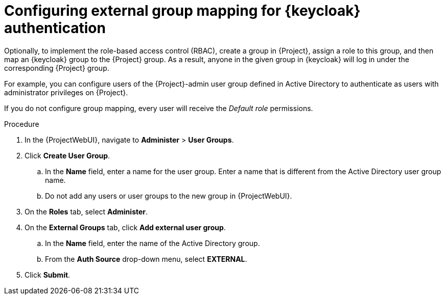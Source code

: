 [id="configuring-group-mapping-for-keycloak-authentication_{context}"]
= Configuring external group mapping for {keycloak} authentication

Optionally, to implement the role-based access control (RBAC), create a group in {Project}, assign a role to this group, and then map an {keycloak} group to the {Project} group.
As a result, anyone in the given group in {keycloak} will log in under the corresponding {Project} group.

For example, you can configure users of the {Project}-admin user group defined in Active Directory to authenticate as users with administrator privileges on {Project}.

If you do not configure group mapping, every user will receive the _Default role_ permissions.

.Procedure

. In the {ProjectWebUI}, navigate to *Administer* > *User Groups*.
. Click *Create User Group*.
.. In the *Name* field, enter a name for the user group.
Enter a name that is different from the Active Directory user group name.
.. Do not add any users or user groups to the new group in {ProjectWebUI}.
. On the *Roles* tab, select *Administer*.
. On the *External Groups* tab, click *Add external user group*.
.. In the *Name* field, enter the name of the Active Directory group.
.. From the *Auth Source* drop-down menu, select *EXTERNAL*.
. Click *Submit*.
